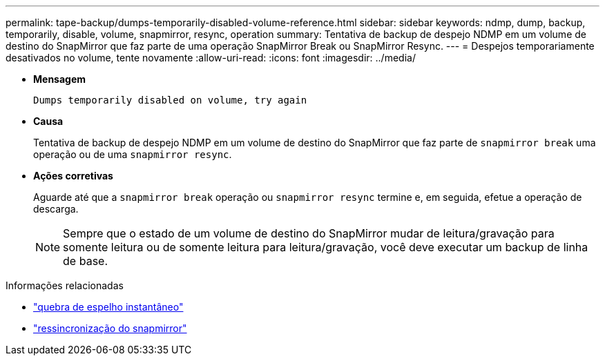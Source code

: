 ---
permalink: tape-backup/dumps-temporarily-disabled-volume-reference.html 
sidebar: sidebar 
keywords: ndmp, dump, backup, temporarily, disable, volume, snapmirror, resync, operation 
summary: Tentativa de backup de despejo NDMP em um volume de destino do SnapMirror que faz parte de uma operação SnapMirror Break ou SnapMirror Resync. 
---
= Despejos temporariamente desativados no volume, tente novamente
:allow-uri-read: 
:icons: font
:imagesdir: ../media/


[role="lead"]
* *Mensagem*
+
`Dumps temporarily disabled on volume, try again`

* *Causa*
+
Tentativa de backup de despejo NDMP em um volume de destino do SnapMirror que faz parte de `snapmirror break` uma operação ou de uma `snapmirror resync`.

* *Ações corretivas*
+
Aguarde até que a `snapmirror break` operação ou `snapmirror resync` termine e, em seguida, efetue a operação de descarga.

+
[NOTE]
====
Sempre que o estado de um volume de destino do SnapMirror mudar de leitura/gravação para somente leitura ou de somente leitura para leitura/gravação, você deve executar um backup de linha de base.

====


.Informações relacionadas
* link:https://docs.netapp.com/us-en/ontap-cli/snapmirror-break.html["quebra de espelho instantâneo"^]
* link:https://docs.netapp.com/us-en/ontap-cli/snapmirror-resync.html["ressincronização do snapmirror"^]

